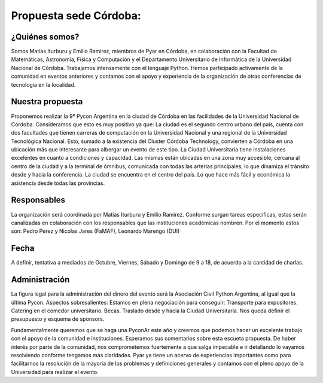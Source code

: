 
Propuesta sede Córdoba:
=======================

¿Quiénes somos?
***************
Somos Matías Iturburu y Emilio Ramirez, miembros de Pyar en Córdoba, en colaboración con la Facultad de Matemáticas, Astronomía, Física y Computación y el Departamento Universitario de Informática de la Universidad Nacional de Córdoba.
Trabajamos intensamente con el lenguaje Python. Hemos participado activamente de la comunidad en eventos anteriores y contamos con el apoyo y experiencia de la organización de otras conferencias de tecnología en la localidad.

Nuestra propuesta
*****************
Proponemos realizar la 9º Pycon Argentina en la ciudad de Córdoba en las facilidades de la Universidad Nacional de Córdoba. Consideramos que esto es muy positivo ya que:
La ciudad es el segundo centro urbano del país, cuenta con dos facultades que tienen carreras de computación en la Universidad Nacional y una regional de la Universidad Tecnológica Nacional. Esto, sumado a la existencia del Cluster Córdoba Technology, convierten a Córdoba en una ubicación más que interesante para albergar un evento de este tipo.
La Ciudad Universitaria tiene instalaciones excelentes en cuanto a condiciones y capacidad. Las mismas están ubicadas en una zona muy accesible, cercana al centro de la ciudad y a la terminal de ómnibus, comunicada con todas las arterias principales, lo que dinamiza el tránsito desde y hacia la conferencia.
La ciudad se encuentra en el centro del país. Lo que hace más fácil y económica la asistencia desde todas las provincias.

Responsables
************
La organización será coordinada por Matías Iturburu y Emilio Ramirez.
Conforme surgan tareas específicas, estas serán canalizadas en colaboración con los responsables que las instituciones académicas nombren. Por el momento estos son: Pedro Perez y Nicolas Jares (FaMAF), Leonardo Marengo (DUI)

Fecha
*****
A definir, tentativa a mediados de Octubre, Viernes, Sábado y Domingo de 9 a 18, de acuerdo a la cantidad de charlas.

Administración
**************
La figura legal para la administración del dinero del evento será la Asociación Civil Python Argentina, al igual que la última Pycon. 
Aspectos sobresalientes:
Estamos en plena negociación para conseguir: 
Transporte para expositores.
Catering en el comedor universitario.
Becas.
Traslado desde y hacia la Ciudad Universitaria.
Nos queda definir el presupuesto y esquema de sponsors.

Fundamentalmente queremos que se haga una PyconAr este año y creemos que podemos hacer un excelente trabajo con el apoyo de la comunidad e instituciones.
Esperamos sus comentarios sobre esta escueta propuesta. De haber interés por parte de la comunidad, nos comprometemos fuertemente a que salga impecable e ir detallando lo vayamos resolviendo conforme tengamos más claridades.
Pyar ya tiene un acervo de experiencias importantes como para facilitarnos la resolución de la mayoría de los problemas y definiciones generales y contamos con el pleno apoyo de la Universidad para realizar el evento.

